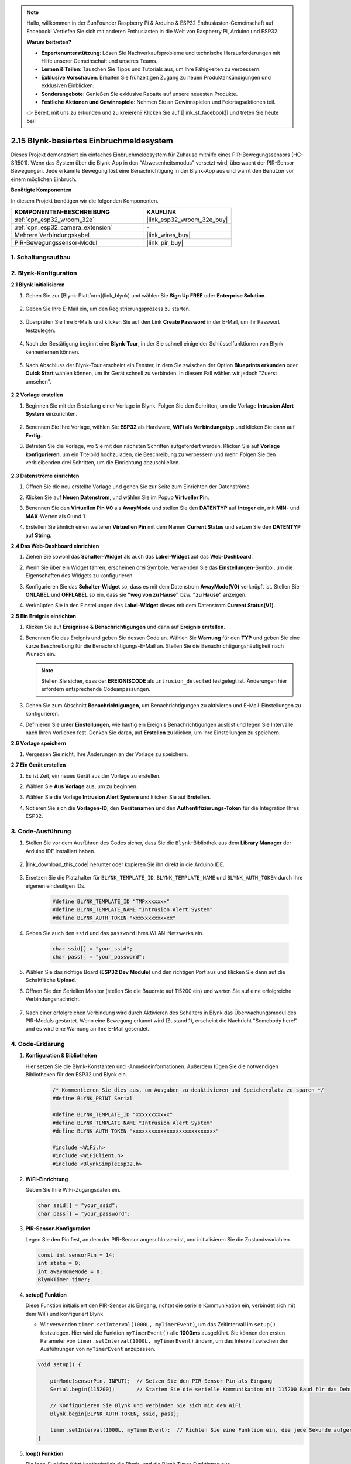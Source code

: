.. note::

    Hallo, willkommen in der SunFounder Raspberry Pi & Arduino & ESP32 Enthusiasten-Gemeinschaft auf Facebook! Vertiefen Sie sich mit anderen Enthusiasten in die Welt von Raspberry Pi, Arduino und ESP32.

    **Warum beitreten?**

    - **Expertenunterstützung**: Lösen Sie Nachverkaufsprobleme und technische Herausforderungen mit Hilfe unserer Gemeinschaft und unseres Teams.
    - **Lernen & Teilen**: Tauschen Sie Tipps und Tutorials aus, um Ihre Fähigkeiten zu verbessern.
    - **Exklusive Vorschauen**: Erhalten Sie frühzeitigen Zugang zu neuen Produktankündigungen und exklusiven Einblicken.
    - **Sonderangebote**: Genießen Sie exklusive Rabatte auf unsere neuesten Produkte.
    - **Festliche Aktionen und Gewinnspiele**: Nehmen Sie an Gewinnspielen und Feiertagsaktionen teil.

    👉 Bereit, mit uns zu erkunden und zu kreieren? Klicken Sie auf [|link_sf_facebook|] und treten Sie heute bei!

.. _iot_intrusion_alert_system:

2.15 Blynk-basiertes Einbruchmeldesystem
==================================================

Dieses Projekt demonstriert ein einfaches Einbruchmeldesystem für Zuhause mithilfe eines PIR-Bewegungssensors (HC-SR501).
Wenn das System über die Blynk-App in den "Abwesenheitsmodus" versetzt wird, überwacht der PIR-Sensor Bewegungen.
Jede erkannte Bewegung löst eine Benachrichtigung in der Blynk-App aus und warnt den Benutzer vor einem möglichen Einbruch.

**Benötigte Komponenten**

In diesem Projekt benötigen wir die folgenden Komponenten.

.. list-table::
    :widths: 30 20
    :header-rows: 1

    *   - KOMPONENTEN-BESCHREIBUNG
        - KAUFLINK

    *   - :ref:`cpn_esp32_wroom_32e`
        - |link_esp32_wroom_32e_buy|
    *   - :ref:`cpn_esp32_camera_extension`
        - \-
    *   - Mehrere Verbindungskabel
        - |link_wires_buy|
    *   - PIR-Bewegungssensor-Modul
        - |link_pir_buy|

1. Schaltungsaufbau
----------------------

.. image:: img/iot_9_blynk_bb.png
    :width: 60%
    :align: center

2. Blynk-Konfiguration
-----------------------


**2.1 Blynk initialisieren**

1. Gehen Sie zur [Blynk-Plattform](link_blynk) und wählen Sie **Sign Up FREE** oder **Enterprise Solution**.

    .. image:: img/09_blynk_access.png
        :width: 600
        :align: center

2. Geben Sie Ihre E-Mail ein, um den Registrierungsprozess zu starten.

    .. image:: img/09_blynk_sign_in.png
        :align: center

3. Überprüfen Sie Ihre E-Mails und klicken Sie auf den Link **Create Password** in der E-Mail, um Ihr Passwort festzulegen.

    .. image:: img/09_blynk_password.png
        :align: center

4. Nach der Bestätigung beginnt eine **Blynk-Tour**, in der Sie schnell einige der Schlüsselfunktionen von Blynk kennenlernen können.

    .. image:: img/09_blynk_tour.png
        :width: 600
        :align: center

5. Nach Abschluss der Blynk-Tour erscheint ein Fenster, in dem Sie zwischen der Option **Blueprints erkunden** oder **Quick Start** wählen können, um Ihr Gerät schnell zu verbinden. In diesem Fall wählen wir jedoch "Zuerst umsehen".

    .. image:: img/09_blynk_skip.png
        :align: center

**2.2 Vorlage erstellen**

1. Beginnen Sie mit der Erstellung einer Vorlage in Blynk. Folgen Sie den Schritten, um die Vorlage **Intrusion Alert System** einzurichten.

    .. image:: img/09_create_template_1_shadow.png
        :width: 600
        :align: center

2. Benennen Sie Ihre Vorlage, wählen Sie **ESP32** als Hardware, **WiFi** als **Verbindungstyp** und klicken Sie dann auf **Fertig**.

   .. image:: img/09_create_template_2_shadow.png
        :width: 600
        :align: center

3. Betreten Sie die Vorlage, wo Sie mit den nächsten Schritten aufgefordert werden. Klicken Sie auf **Vorlage konfigurieren**, um ein Titelbild hochzuladen, die Beschreibung zu verbessern und mehr. Folgen Sie den verbleibenden drei Schritten, um die Einrichtung abzuschließen.

    .. image:: img/09_blynk_temp_steps.png
        :width: 600
        :align: center

**2.3 Datenströme einrichten**

1. Öffnen Sie die neu erstellte Vorlage und gehen Sie zur Seite zum Einrichten der Datenströme.

   .. image:: img/09_blynk_new_datastream.png
        :width: 600
        :align: center

2. Klicken Sie auf **Neuen Datenstrom**, und wählen Sie im Popup **Virtueller Pin**.

   .. image:: img/09_blynk_datastream_virtual.png
        :width: 600
        :align: center

3. Benennen Sie den **Virtuellen Pin V0** als **AwayMode** und stellen Sie den **DATENTYP** auf **Integer** ein, mit **MIN**- und **MAX**-Werten als **0** und **1**.

   .. image:: img/09_create_template_shadow.png
        :width: 600
        :align: center

4. Erstellen Sie ähnlich einen weiteren **Virtuellen Pin** mit dem Namen **Current Status** und setzen Sie den **DATENTYP** auf **String**.

   .. image:: img/09_datastream_1_shadow.png
        :width: 600
        :align: center

**2.4 Das Web-Dashboard einrichten**

1. Ziehen Sie sowohl das **Schalter-Widget** als auch das **Label-Widget** auf das **Web-Dashboard**.

   .. image:: img/09_web_dashboard_1_shadow.png
        :width: 600
        :align: center

2. Wenn Sie über ein Widget fahren, erscheinen drei Symbole. Verwenden Sie das **Einstellungen**-Symbol, um die Eigenschaften des Widgets zu konfigurieren.

   .. image:: img/09_blynk_dashboard_set.png
        :width: 600
        :align: center

3. Konfigurieren Sie das **Schalter-Widget** so, dass es mit dem Datenstrom **AwayMode(V0)** verknüpft ist. Stellen Sie **ONLABEL** und **OFFLABEL** so ein, dass sie **"weg von zu Hause"** bzw. **"zu Hause"** anzeigen.

   .. image:: img/09_web_dashboard_2_shadow.png
        :width: 600
        :align: center

4. Verknüpfen Sie in den Einstellungen des **Label-Widget** dieses mit dem Datenstrom **Current Status(V1)**.

   .. image:: img/09_web_dashboard_3_shadow.png
        :width: 600
        :align: center

**2.5 Ein Ereignis einrichten**

1. Klicken Sie auf **Ereignisse & Benachrichtigungen** und dann auf **Ereignis erstellen**.

   .. image:: img/09_blynk_event_add.png
        :width: 600
        :align: center
    
2. Benennen Sie das Ereignis und geben Sie dessen Code an. Wählen Sie **Warnung** für den **TYP** und geben Sie eine kurze Beschreibung für die Benachrichtigungs-E-Mail an. Stellen Sie die Benachrichtigungshäufigkeit nach Wunsch ein.

   .. note::
   
      Stellen Sie sicher, dass der **EREIGNISCODE** als ``intrusion_detected`` festgelegt ist. Änderungen hier erfordern entsprechende Codeanpassungen.

   .. image:: img/09_event_1_shadow.png
        :width: 600
        :align: center

3. Gehen Sie zum Abschnitt **Benachrichtigungen**, um Benachrichtigungen zu aktivieren und E-Mail-Einstellungen zu konfigurieren.

   .. image:: img/09_event_2_shadow.png
        :width: 600
        :align: center

4. Definieren Sie unter **Einstellungen**, wie häufig ein Ereignis Benachrichtigungen auslöst und legen Sie Intervalle nach Ihren Vorlieben fest. Denken Sie daran, auf **Erstellen** zu klicken, um Ihre Einstellungen zu speichern.

   .. image:: img/09_event_3_shadow.png
        :width: 600
        :align: center

**2.6 Vorlage speichern**

1. Vergessen Sie nicht, Ihre Änderungen an der Vorlage zu speichern.

   .. image:: img/09_save_template_shadow.png
        :width: 600
        :align: center

**2.7 Ein Gerät erstellen**

1. Es ist Zeit, ein neues Gerät aus der Vorlage zu erstellen.

   .. image:: img/09_blynk_device_new.png
        :width: 600
        :align: center

2. Wählen Sie **Aus Vorlage** aus, um zu beginnen.

   .. image:: img/09_blynk_device_template.png
        :width: 600
        :align: center

3. Wählen Sie die Vorlage **Intrusion Alert System** und klicken Sie auf **Erstellen**.

   .. image:: img/09_blynk_device_template2.png
        :width: 600
        :align: center

4. Notieren Sie sich die **Vorlagen-ID**, den **Gerätenamen** und den **Authentifizierungs-Token** für die Integration Ihres ESP32.

   .. image:: img/09_blynk_device_code.png
        :width: 600
        :align: center



3. Code-Ausführung
-----------------------------

#. Stellen Sie vor dem Ausführen des Codes sicher, dass Sie die ``Blynk``-Bibliothek aus dem **Library Manager** der Arduino IDE installiert haben.

    .. image:: img/09_blynk_add_library.png
        :width: 700
        :align: center

#. |link_download_this_code| herunter oder kopieren Sie ihn direkt in die Arduino IDE.

    .. raw:: html

        <iframe src=https://create.arduino.cc/editor/sunfounder01/16bca228-64d7-4519-ac3b-833afecfcc65/preview?embed style="height:510px;width:100%;margin:10px 0" frameborder=0></iframe>

#. Ersetzen Sie die Platzhalter für ``BLYNK_TEMPLATE_ID``, ``BLYNK_TEMPLATE_NAME`` und ``BLYNK_AUTH_TOKEN`` durch Ihre eigenen eindeutigen IDs.

    .. code-block:: arduino
    
        #define BLYNK_TEMPLATE_ID "TMPxxxxxxx"
        #define BLYNK_TEMPLATE_NAME "Intrusion Alert System"
        #define BLYNK_AUTH_TOKEN "xxxxxxxxxxxxx"

#. Geben Sie auch den ``ssid`` und das ``password`` Ihres WLAN-Netzwerks ein.

    .. code-block:: arduino

        char ssid[] = "your_ssid";
        char pass[] = "your_password";

#. Wählen Sie das richtige Board (**ESP32 Dev Module**) und den richtigen Port aus und klicken Sie dann auf die Schaltfläche **Upload**.

#. Öffnen Sie den Seriellen Monitor (stellen Sie die Baudrate auf 115200 ein) und warten Sie auf eine erfolgreiche Verbindungsnachricht.

    .. image:: img/09_blynk_upload_code.png
        :align: center

#. Nach einer erfolgreichen Verbindung wird durch Aktivieren des Schalters in Blynk das Überwachungsmodul des PIR-Moduls gestartet. Wenn eine Bewegung erkannt wird (Zustand 1), erscheint die Nachricht "Somebody here!" und es wird eine Warnung an Ihre E-Mail gesendet.

    .. image:: img/09_blynk_code_alarm.png
        :width: 700
        :align: center

4. Code-Erklärung
-----------------------------

#. **Konfiguration & Bibliotheken**

   Hier setzen Sie die Blynk-Konstanten und -Anmeldeinformationen. Außerdem fügen Sie die notwendigen Bibliotheken für den ESP32 und Blynk ein.

    .. code-block:: arduino

        /* Kommentieren Sie dies aus, um Ausgaben zu deaktivieren und Speicherplatz zu sparen */
        #define BLYNK_PRINT Serial

        #define BLYNK_TEMPLATE_ID "xxxxxxxxxxx"
        #define BLYNK_TEMPLATE_NAME "Intrusion Alert System"
        #define BLYNK_AUTH_TOKEN "xxxxxxxxxxxxxxxxxxxxxxxxxxx"

        #include <WiFi.h>
        #include <WiFiClient.h>
        #include <BlynkSimpleEsp32.h>

#. **WiFi-Einrichtung**

   Geben Sie Ihre WiFi-Zugangsdaten ein.

   .. code-block:: arduino

        char ssid[] = "your_ssid";
        char pass[] = "your_password";

#. **PIR-Sensor-Konfiguration**

   Legen Sie den Pin fest, an dem der PIR-Sensor angeschlossen ist, und initialisieren Sie die Zustandsvariablen.

   .. code-block:: arduino

      const int sensorPin = 14;
      int state = 0;
      int awayHomeMode = 0;
      BlynkTimer timer;

#. **setup() Funktion**

   Diese Funktion initialisiert den PIR-Sensor als Eingang, richtet die serielle Kommunikation ein, verbindet sich mit dem WiFi und konfiguriert Blynk.

   - Wir verwenden ``timer.setInterval(1000L, myTimerEvent)``, um das Zeitintervall im ``setup()`` festzulegen. Hier wird die Funktion ``myTimerEvent()`` alle **1000ms** ausgeführt. Sie können den ersten Parameter von ``timer.setInterval(1000L, myTimerEvent)`` ändern, um das Intervall zwischen den Ausführungen von ``myTimerEvent`` anzupassen.

   .. raw:: html
    
    <br/> 

   .. code-block:: arduino

        void setup() {

            pinMode(sensorPin, INPUT);  // Setzen Sie den PIR-Sensor-Pin als Eingang
            Serial.begin(115200);       // Starten Sie die serielle Kommunikation mit 115200 Baud für das Debugging
            
            // Konfigurieren Sie Blynk und verbinden Sie sich mit dem WiFi
            Blynk.begin(BLYNK_AUTH_TOKEN, ssid, pass);
            
            timer.setInterval(1000L, myTimerEvent);  // Richten Sie eine Funktion ein, die jede Sekunde aufgerufen wird
        }

#. **loop() Funktion**

   Die loop-Funktion führt kontinuierlich die Blynk- und die Blynk-Timer-Funktionen aus.

   .. code-block:: arduino

        void loop() {
           Blynk.run();
           timer.run();
        }

#. **Interaktion mit der Blynk-App**

   Diese Funktionen werden aufgerufen, wenn das Gerät eine Verbindung zu Blynk herstellt und wenn sich der Zustand des virtuellen Pins V0 in der Blynk-App ändert.

   - Jedes Mal, wenn das Gerät eine Verbindung zum Blynk-Server herstellt oder aufgrund schlechter Netzwerkbedingungen erneut verbindet, wird die Funktion ``BLYNK_CONNECTED()`` aufgerufen. Der Befehl ``Blynk.syncVirtual()`` fordert den Wert eines virtuellen Pins an. Der angegebene virtuelle Pin führt den Aufruf ``BLYNK_WRITE()`` aus. 

   - Wann immer sich der Wert eines virtuellen Pins auf dem Blynk-Server ändert, wird ``BLYNK_WRITE()`` ausgelöst.

   .. raw:: html
    
    <br/> 

   .. code-block:: arduino
      
        // Diese Funktion wird jedes Mal aufgerufen, wenn das Gerät eine Verbindung zu Blynk.Cloud herstellt
        BLYNK_CONNECTED() {
            Blynk.syncVirtual(V0);
        }
      
        // Diese Funktion wird jedes Mal aufgerufen, wenn sich der Zustand des virtuellen Pins 0 ändert
        BLYNK_WRITE(V0) {
            awayHomeMode = param.asInt();
            // zusätzliche Logik
        }

#. **Datenverarbeitung**

   Jede Sekunde ruft die Funktion ``myTimerEvent()`` die Funktion ``sendData()`` auf. Wenn der Abwesenheitsmodus in Blynk aktiviert ist, überprüft er den PIR-Sensor und sendet eine Benachrichtigung an Blynk, wenn eine Bewegung erkannt wird.

   - Wir verwenden ``Blynk.virtualWrite(V1, "Somebody in your house! Please check!");``, um den Text eines Labels zu ändern.

   - Verwenden Sie ``Blynk.logEvent("intrusion_detected");``, um ein Ereignis in Blynk zu protokollieren.

   .. raw:: html
    
    <br/> 

   .. code-block:: arduino

        void myTimerEvent() {
           sendData();
        }

        void sendData() {
           if (awayHomeMode == 1) {
              state = digitalRead(sensorPin);  // Lesen Sie den Zustand des PIR-Sensors

              Serial.print("state:");
              Serial.println(state);

              // Wenn der Sensor eine Bewegung erkennt, senden Sie eine Warnung an die Blynk-App
              if (state == HIGH) {
                Serial.println("Somebody here!");
                Blynk.virtualWrite(V1, "Somebody in your house! Please check!");
                Blynk.logEvent("intrusion_detected");
              }
           }
        }

**Referenzen**

- |link_blynk_doc|
- |link_blynk_quickstart| 
- |link_blynk_virtualWrite|
- |link_blynk_logEvent|
- |link_blynk_timer_intro|
- |link_blynk_syncing| 
- |link_blynk_write|
